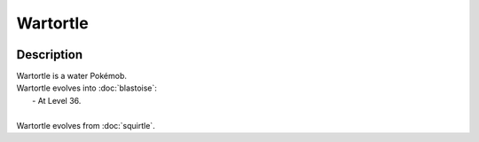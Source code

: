 .. wartortle:

Wartortle
----------

.. image:: ../../_images/pokemobs/gen_1/entity_icon/textures/wartortle.png
    :width: 400
    :alt: Wartortle
.. image:: ../../_images/pokemobs/gen_1/entity_icon/textures/wartortles.png
    :width: 400
    :alt: Wartortle


Description
============
| Wartortle is a water Pokémob.
| Wartortle evolves into :doc:`blastoise`:
|  -  At Level 36.
| 
| Wartortle evolves from :doc:`squirtle`.